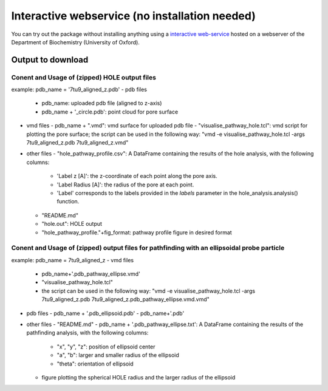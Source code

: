 Interactive webservice (no installation needed)
================================================
You can try out the package without installing anything using a
`interactive web-service <https://poreanalyser.bioch.ox.ac.uk/>`_
hosted on a webserver of the Department of Biochemistry (University of Oxford). 

Output to download
-------------------

Conent and Usage of (zipped) HOLE output files
^^^^^^^^^^^^^^^^^^^^^^^^^^^^^^^^^^^^^^^^^^^^^^^^^^^^^^^^
example: pdb_name = '7tu9_aligned_z.pdb'
- pdb files
  - pdb_name: uploaded pdb file (aligned to z-axis)
  - pdb_name + '_circle.pdb': point cloud for pore surface
- vmd files
  - pdb_name + ".vmd": vmd surface for uploaded pdb file
  - "visualise_pathway_hole.tcl": vmd script for plotting the pore surface; the script can be used in the following way: "vmd -e visualise_pathway_hole.tcl -args  7tu9_aligned_z.pdb 7tu9_aligned_z.vmd"
- other files
  - "hole_pathway_profile.csv": A DataFrame containing the results of the hole analysis, with the following columns:
    - 'Label z [A]': the z-coordinate of each point along the pore axis.
    - 'Label Radius [A]': the radius of the pore at each point.
    - 'Label' corresponds to the labels provided in the `labels` parameter in the hole_analysis.analysis() function.
  - "README.md"
  - "hole.out": HOLE output
  - "hole_pathway_profile."+fig_format: pathway profile figure in desired format

Conent and Usage of (zipped) output files for pathfinding with an ellipsoidal probe particle
^^^^^^^^^^^^^^^^^^^^^^^^^^^^^^^^^^^^^^^^^^^^^^^^^^^^^^^^^^^^^^^^^^^^^^^^^^^^^^^^^^^^^^^^^^^^^^^^^^^^^^^^^^^^^^^^
example: pdb_name = 7tu9_aligned_z
- vmd files
  - pdb_name+'.pdb_pathway_ellipse.vmd'
  - "visualise_pathway_hole.tcl"
  - the script can be used in the following way: "vmd -e visualise_pathway_hole.tcl -args  7tu9_aligned_z.pdb 7tu9_aligned_z.pdb_pathway_ellipse.vmd.vmd"
- pdb files 
  - pdb_name + '.pdb_ellipsoid.pdb'
  - pdb_name+'.pdb'
- other files
  - "README.md"
  - pdb_name + '.pdb_pathway_ellipse.txt': A DataFrame containing the results of the pathfinding analysis, with the following columns:
    - "x", "y", "z": position of ellipsoid center
    - "a", "b": larger and smaller radius of the ellipsoid
    - "theta": orientation of ellipsoid
  - figure plotting the spherical HOLE radius and the larger radius of the ellipsoid

